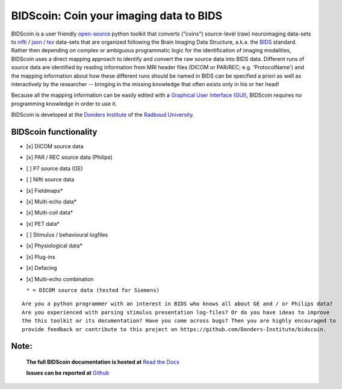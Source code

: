 ========================================
BIDScoin: Coin your imaging data to BIDS
========================================

.. image:: ./_static/bidscoin_logo.png
   :height: 260px
   :align: right
   :alt: Full documentation: https://bidscoin.readthedocs.io
   :target: https://bidscoin.readthedocs.io

.. raw:: html

   <img name="bidscoin-logo" src="./docs/_static/bidscoin_logo.png" height="340px" align="right" alt=" " src="https://bidscoin.readthedocs.io">

|PyPI version| |BIDS| |PyPI - Python Version| |GPLv3| |RTD|

BIDScoin is a user friendly `open-source <https://github.com/Donders-Institute/bidscoin>`__ python toolkit that converts ("coins") source-level (raw) neuroimaging data-sets to `nifti <https://nifti.nimh.nih.gov/>`__ / `json <https://www.json.org/>`__ / `tsv <https://en.wikipedia.org/wiki/Tab-separated_values>`__ data-sets that are organized following the Brain Imaging Data Structure, a.k.a. the `BIDS <http://bids.neuroimaging.io>`__ standard. Rather then depending on complex or ambiguous programmatic logic for the identification of imaging modalities, BIDScoin uses a direct mapping approach to identify and convert the raw source data into BIDS data. Different runs of source data are identified by reading information from MRI header files (DICOM or PAR/REC; e.g. 'ProtocolName') and the mapping information about how these different runs should be named in BIDS can be specified a priori as well as interactively by the researcher -- bringing in the missing knowledge that often exists only in his or her head!

Because all the mapping information can be easily edited with a `Graphical User Interface (GUI) <screenshots.html>`__, BIDScoin requires no programming knowledge in order to use it.

BIDScoin is developed at the `Donders Institute <https://www.ru.nl/donders/>`__ of the `Radboud University <https://www.ru.nl/english/>`__.

BIDScoin functionality
----------------------

-  [x] DICOM source data
-  [x] PAR / REC source data (Philips)
-  [ ] P7 source data (GE)
-  [ ] Nifti source data
-  [x] Fieldmaps\*
-  [x] Multi-echo data\*
-  [x] Multi-coil data\*
-  [x] PET data\*
-  [ ] Stimulus / behavioural logfiles
-  [x] Physiological data\*
-  [x] Plug-ins
-  [x] Defacing
-  [x] Multi-echo combination

   ``* = DICOM source data (tested for Siemens)``

::

   Are you a python programmer with an interest in BIDS who knows all about GE and / or Philips data?
   Are you experienced with parsing stimulus presentation log-files? Or do you have ideas to improve
   the this toolkit or its documentation? Have you come across bugs? Then you are highly encouraged to
   provide feedback or contribute to this project on https://github.com/Donders-Institute/bidscoin.

Note:
-----

   **The full BIDScoin documentation is hosted at** `Read the Docs <https://bidscoin.readthedocs.io>`__

   **Issues can be reported at** `Github <https://github.com/Donders-Institute/bidscoin/issues>`__

.. |PyPI version| image:: https://img.shields.io/pypi/v/bidscoin?color=success
   :target: https://pypi.org/project/bidscoin
.. |PyPI - Python Version| image:: https://img.shields.io/pypi/pyversions/bidscoin.svg
.. |GPLv3| image:: https://img.shields.io/badge/License-GPLv3-blue.svg
   :target: https://www.gnu.org/licenses/gpl-3.0
.. |RTD| image:: https://readthedocs.org/projects/bidscoin/badge/?version=latest
   :target: http://bidscoin.readthedocs.io/en/latest/?badge=latest
   :alt: Documentation Status
.. |BIDS| image:: https://img.shields.io/badge/BIDS-v1.5.0-blue
   :target: https://bids-specification.readthedocs.io/en/v1.5.0/
   :alt: BIDS
